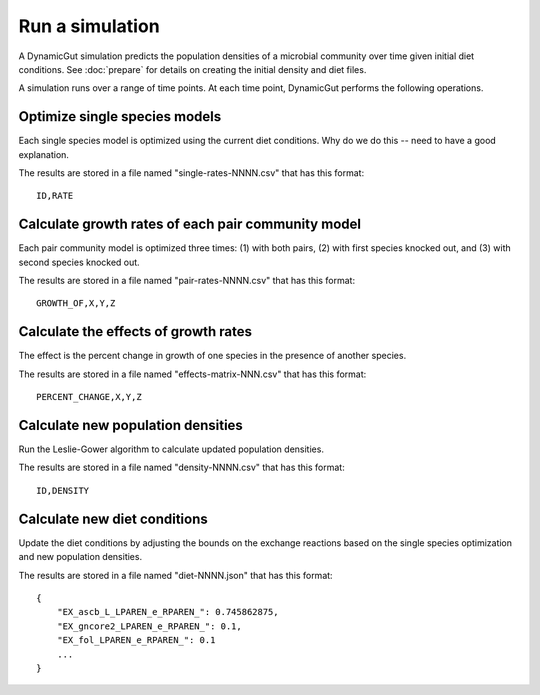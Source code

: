 Run a simulation
================

A DynamicGut simulation predicts the population densities of a microbial community
over time given initial diet conditions. See :doc:`prepare` for details on creating
the initial density and diet files.

A simulation runs over a range of time points. At each time point, DynamicGut
performs the following operations.

Optimize single species models
------------------------------

Each single species model is optimized using the current diet conditions. Why do
we do this -- need to have a good explanation.

The results are stored in a file named "single-rates-NNNN.csv" that has this
format::

    ID,RATE

Calculate growth rates of each pair community model
---------------------------------------------------

Each pair community model is optimized three times: (1) with both pairs, (2) with
first species knocked out, and (3) with second species knocked out.

The results are stored in a file named "pair-rates-NNNN.csv" that has this format::

    GROWTH_OF,X,Y,Z

Calculate the effects of growth rates
-------------------------------------

The effect is the percent change in growth of one species in the presence of
another species.

The results are stored in a file named "effects-matrix-NNN.csv" that has this
format::

    PERCENT_CHANGE,X,Y,Z

Calculate new population densities
----------------------------------

Run the Leslie-Gower algorithm to calculate updated population densities.

The results are stored in a file named "density-NNNN.csv" that has this format::

    ID,DENSITY

Calculate new diet conditions
-----------------------------

Update the diet conditions by adjusting the bounds on the exchange reactions
based on the single species optimization and new population densities.

The results are stored in a file named "diet-NNNN.json" that has this format::

    {
        "EX_ascb_L_LPAREN_e_RPAREN_": 0.745862875,
        "EX_gncore2_LPAREN_e_RPAREN_": 0.1,
        "EX_fol_LPAREN_e_RPAREN_": 0.1
        ...
    }
